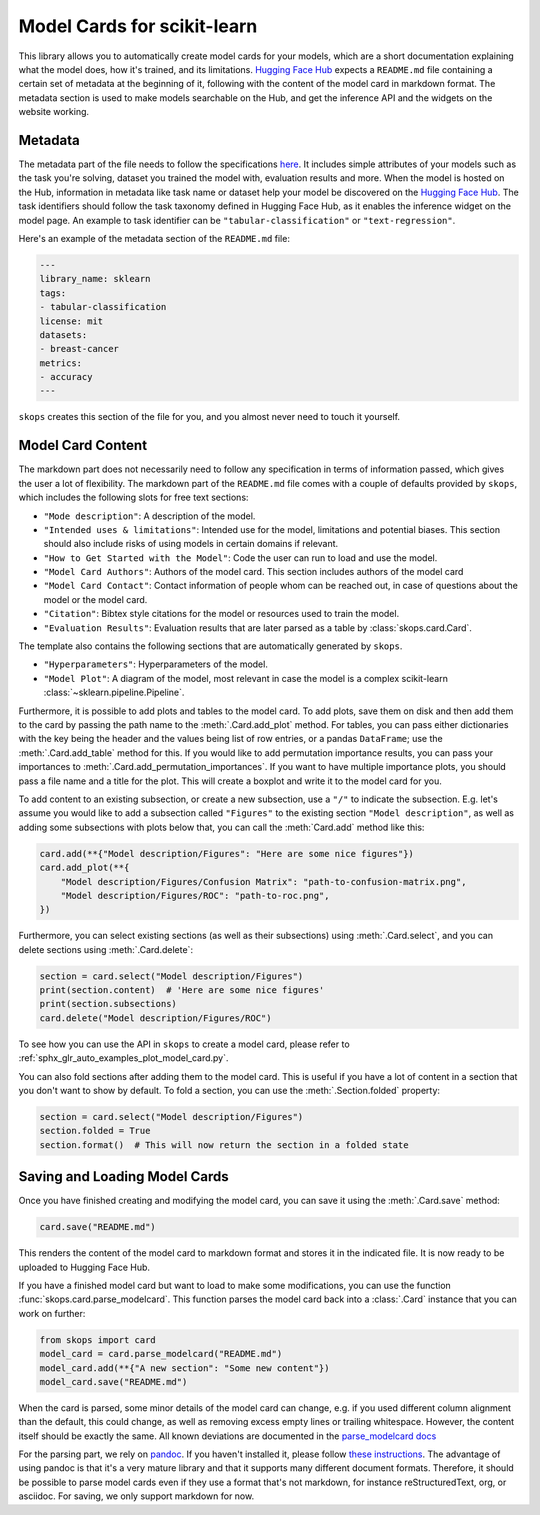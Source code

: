 .. _model_card:

Model Cards for scikit-learn
============================

This library allows you to automatically create model cards for your models,
which are a short documentation explaining what the model does, how it's
trained, and its limitations. `Hugging Face Hub <https://huggingface.co/>`__
expects a ``README.md`` file containing a certain set of metadata at the
beginning of it, following with the content of the model card in markdown
format. The metadata section is used to make models searchable on the Hub, and
get the inference API and the widgets on the website working.

Metadata
--------

The metadata part of the file needs to follow the specifications `here
<https://huggingface.co/docs/hub/models-cards#model-card-metadata>`__. It
includes simple attributes of your models such as the task you're solving,
dataset you trained the model with, evaluation results and more. When the model
is hosted on the Hub, information in metadata like task name or dataset help
your model be discovered on the `Hugging Face Hub
<https://huggingface.co/models>`__. The task identifiers should follow the task
taxonomy defined in Hugging Face Hub, as it enables the inference widget on the
model page. An example to task identifier can be ``"tabular-classification"``
or ``"text-regression"``.

Here's an example of the metadata section of the ``README.md`` file:

.. code-block:: yaml

    ---
    library_name: sklearn
    tags:
    - tabular-classification
    license: mit
    datasets:
    - breast-cancer
    metrics:
    - accuracy
    ---

``skops`` creates this section of the file for you, and you almost never need
to touch it yourself.

Model Card Content
------------------

The markdown part does not necessarily need to follow any specification in
terms of information passed, which gives the user a lot of flexibility. The
markdown part of the ``README.md`` file comes with a couple of defaults provided
by ``skops``, which includes the following slots for free text sections:

- ``"Mode description"``: A description of the model.
- ``"Intended uses & limitations"``: Intended use for the model, limitations and
  potential biases. This section should also include risks of using models in
  certain domains if relevant.
- ``"How to Get Started with the Model"``: Code the user can run to load and use
  the model.
- ``"Model Card Authors"``: Authors of the model card. This section includes
  authors of the model card
- ``"Model Card Contact"``: Contact information of people whom can be reached
  out, in case of questions about the model or the model card.
- ``"Citation"``: Bibtex style citations for the model or resources used to
  train the model.
- ``"Evaluation Results"``: Evaluation results that are later parsed as a table
  by :class:`skops.card.Card`.


The template also contains the following sections that are automatically
generated by ``skops``.

- ``"Hyperparameters"``: Hyperparameters of the model.
- ``"Model Plot"``: A diagram of the model, most relevant in case the model is
  a complex scikit-learn :class:`~sklearn.pipeline.Pipeline`.

Furthermore, it is possible to add plots and tables to the model card. To add
plots, save them on disk and then add them to the card by passing the path name
to the :meth:`.Card.add_plot` method. For tables, you can pass either
dictionaries with the key being the header and the values being list of row
entries, or a pandas ``DataFrame``; use the :meth:`.Card.add_table` method for
this. If you would like to add permutation importance results, you can pass
your importances to :meth:`.Card.add_permutation_importances`. If you want to
have multiple importance plots, you should pass a file name and a title for the
plot. This will create a boxplot and write it to the model card for you.

To add content to an existing subsection, or create a new subsection, use a
``"/"`` to indicate the subsection. E.g. let's assume you would like to add a
subsection called ``"Figures"`` to the existing section ``"Model description"``,
as well as adding some subsections with plots below that, you can call the
:meth:`Card.add` method like this:

.. code-block:: python

    card.add(**{"Model description/Figures": "Here are some nice figures"})
    card.add_plot(**{
        "Model description/Figures/Confusion Matrix": "path-to-confusion-matrix.png",
        "Model description/Figures/ROC": "path-to-roc.png",
    })

Furthermore, you can select existing sections (as well as their subsections)
using :meth:`.Card.select`, and you can delete sections using
:meth:`.Card.delete`:

.. code-block:: python

    section = card.select("Model description/Figures")
    print(section.content)  # 'Here are some nice figures'
    print(section.subsections)
    card.delete("Model description/Figures/ROC")


To see how you can use the API in ``skops`` to create a model card, please
refer to :ref:`sphx_glr_auto_examples_plot_model_card.py`.

You can also fold sections after adding them to the model card. This is useful
if you have a lot of content in a section that you don't want to show by
default. To fold a section, you can use the :meth:`.Section.folded` property:

.. code-block:: python

    section = card.select("Model description/Figures")
    section.folded = True
    section.format()  # This will now return the section in a folded state


Saving and Loading Model Cards
------------------------------

Once you have finished creating and modifying the model card, you can save it
using the :meth:`.Card.save` method:

.. code-block:: python

    card.save("README.md")

This renders the content of the model card to markdown format and stores it in
the indicated file. It is now ready to be uploaded to Hugging Face Hub.

If you have a finished model card but want to load to make some modifications,
you can use the function :func:`skops.card.parse_modelcard`. This function
parses the model card back into a :class:`.Card` instance that you can work on
further:

.. code-block:: python

    from skops import card
    model_card = card.parse_modelcard("README.md")
    model_card.add(**{"A new section": "Some new content"})
    model_card.save("README.md")

When the card is parsed, some minor details of the model card can change, e.g.
if you used different column alignment than the default, this could change, as
well as removing excess empty lines or trailing whitespace. However, the content
itself should be exactly the same. All known deviations are documented in the
`parse_modelcard docs
<https://skops.readthedocs.io/en/stable/modules/classes.html#skops.card.parse_modelcard>`_

For the parsing part, we rely on `pandoc <https://pandoc.org/>`_. If you haven't
installed it, please follow `these instructions
<https://pandoc.org/installing.html>`_. The advantage of using pandoc is that
it's a very mature library and that it supports many different document formats.
Therefore, it should be possible to parse model cards even if they use a format
that's not markdown, for instance reStructuredText, org, or asciidoc. For
saving, we only support markdown for now.
